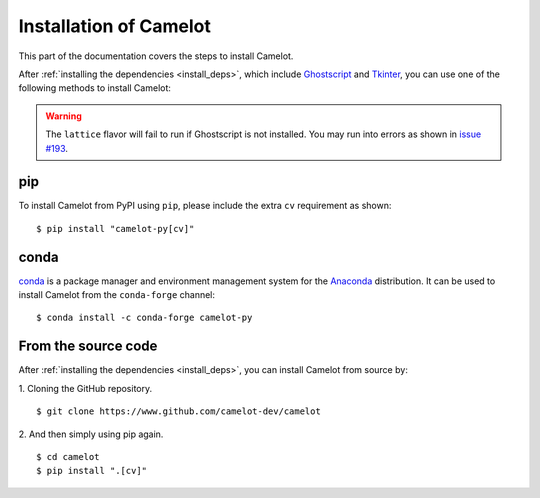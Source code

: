 .. _install:

Installation of Camelot
=======================

This part of the documentation covers the steps to install Camelot.

After :ref:`installing the dependencies <install_deps>`, which include `Ghostscript <https://www.ghostscript.com>`_ and `Tkinter <https://wiki.python.org/moin/TkInter>`_, you can use one of the following methods to install Camelot:

.. warning:: The ``lattice`` flavor will fail to run if Ghostscript is not installed. You may run into errors as shown in `issue #193 <https://github.com/camelot-dev/camelot/issues/193>`_.

pip
---

To install Camelot from PyPI using ``pip``, please include the extra ``cv`` requirement as shown::

    $ pip install "camelot-py[cv]"

conda
-----

`conda`_ is a package manager and environment management system for the `Anaconda <https://anaconda.org>`_ distribution. It can be used to install Camelot from the ``conda-forge`` channel::

    $ conda install -c conda-forge camelot-py

From the source code
--------------------

After :ref:`installing the dependencies <install_deps>`, you can install Camelot from source by:

1. Cloning the GitHub repository.
::

    $ git clone https://www.github.com/camelot-dev/camelot

2. And then simply using pip again.
::

    $ cd camelot
    $ pip install ".[cv]"
